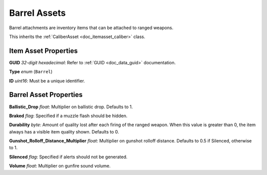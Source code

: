 .. _doc_itemasset_barrel:

Barrel Assets
=============

Barrel attachments are inventory items that can be attached to ranged weapons.

This inherits the :ref:`CaliberAsset <doc_itemasset_caliber>` class.

Item Asset Properties
---------------------

**GUID** *32-digit hexadecimal*: Refer to :ref:`GUID <doc_data_guid>` documentation.

**Type** *enum* (``Barrel``)

**ID** *uint16*: Must be a unique identifier.

Barrel Asset Properties
-----------------------

**Ballistic_Drop** *float*: Multiplier on ballistic drop. Defaults to 1.

**Braked** *flag*: Specified if a muzzle flash should be hidden.

**Durability** *byte*: Amount of quality lost after each firing of the ranged weapon. When this value is greater than 0, the item always has a visible item quality shown. Defaults to 0.

**Gunshot_Rolloff_Distance_Multiplier** *float*: Multiplier on gunshot rolloff distance. Defaults to 0.5 if Silenced, otherwise to 1.

**Silenced** *flag*: Specified if alerts should not be generated.

**Volume** *float*: Multiplier on gunfire sound volume.
